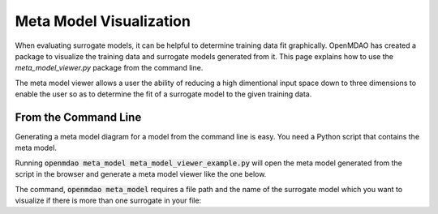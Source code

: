 .. _meta_model_basics:

*************************
Meta Model Visualization
*************************

When evaluating surrogate models, it can be helpful to determine training data fit graphically. OpenMDAO
has created a package to visualize the training data and surrogate models generated from it. This page
explains how to use the `meta_model_viewer.py` package from the command line.

The meta model viewer allows a user the ability of reducing a high dimentional input space down
to three dimensions to enable the user so as to determine the fit of a surrogate model to the given
training data.

.. embed-code::
    ../test_suite/test_examples/meta_model_examples/meta_model_viewer_example.py


From the Command Line
---------------------

.. _om-command-view_meta_model:

Generating a meta model diagram for a model from the command line is easy. You need a
Python script that contains the meta model.

Running :code:`openmdao meta_model meta_model_viewer_example.py` will open the meta model generated from the script in the
browser and generate a meta model viewer like the one below.

.. image:: images/meta_model_viewer.png
   :width: 900

The command, :code:`openmdao meta_model` requires a file path and the name of the surrogate model which you
want to visualize if there is more than one surrogate in your file:

.. embed-shell-cmd::
    :cmd: openmdao meta_model -h

